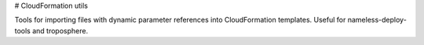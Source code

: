 # CloudFormation utils

Tools for importing files with dynamic parameter references into CloudFormation templates.
Useful for nameless-deploy-tools and troposphere.

